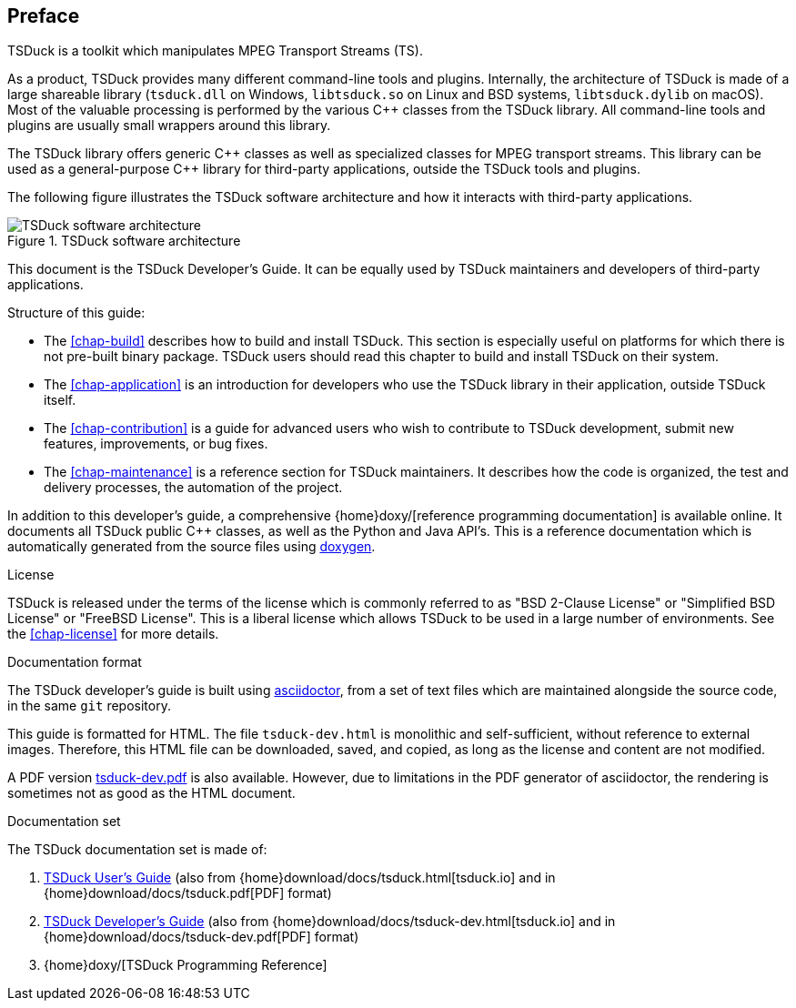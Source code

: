 //----------------------------------------------------------------------------
//
// TSDuck - The MPEG Transport Stream Toolkit
// Copyright (c) 2005-2024, Thierry Lelegard
// BSD-2-Clause license, see LICENSE.txt file or https://tsduck.io/license
//
//----------------------------------------------------------------------------

[#chap-preface]
[preface]
== Preface

TSDuck is a toolkit which manipulates MPEG Transport Streams (TS).

As a product, TSDuck provides many different command-line tools and plugins.
Internally, the architecture of TSDuck is made of a large shareable library
(`tsduck.dll` on Windows, `libtsduck.so` on Linux and BSD systems, `libtsduck.dylib` on macOS).
Most of the valuable processing is performed by the various {cpp} classes from the TSDuck library.
All command-line tools and plugins are usually small wrappers around this library.

The TSDuck library offers generic {cpp} classes as well as specialized classes for MPEG transport streams.
This library can be used as a general-purpose {cpp} library for third-party applications, outside the TSDuck tools and plugins.

The following figure illustrates the TSDuck software architecture and how it interacts with third-party applications.

.TSDuck software architecture
image::tsduck-soft-arch.png[align="center",alt="TSDuck software architecture"]

This document is the TSDuck Developer's Guide.
It can be equally used by TSDuck maintainers and developers of third-party applications.

Structure of this guide:

* The xref:chap-build[xrefstyle=short] describes how to build and install TSDuck.
  This section is especially useful on platforms for which there is not pre-built binary package.
  TSDuck users should read this chapter to build and install TSDuck on their system.
* The xref:chap-application[xrefstyle=short] is an introduction for developers who
  use the TSDuck library in their application, outside TSDuck itself.
* The xref:chap-contribution[xrefstyle=short] is a guide for advanced users who wish to
  contribute to TSDuck development, submit new features, improvements, or bug fixes.
* The xref:chap-maintenance[xrefstyle=short] is a reference section for TSDuck maintainers.
  It describes how the code is organized, the test and delivery processes, the automation
  of the project.

In addition to this developer's guide, a comprehensive
{home}doxy/[reference programming documentation] is available online.
It documents all TSDuck public {cpp} classes, as well as the Python and Java API's.
This is a reference documentation which is automatically generated from the source files
using https://doxygen.nl/[doxygen].

[.usage]
License

TSDuck is released under the terms of the license which is commonly referred to as
"BSD 2-Clause License" or "Simplified BSD License" or "FreeBSD License".
This is a liberal license which allows TSDuck to be used in a large number of environments.
See the xref:chap-license[xrefstyle=short] for more details.

[.usage]
Documentation format

The TSDuck developer's guide is built using https://asciidoctor.org[asciidoctor],
from a set of text files which are maintained alongside the source code, in the same `git` repository.

This guide is formatted for HTML.
The file `tsduck-dev.html` is monolithic and self-sufficient, without reference to external images.
Therefore, this HTML file can be downloaded, saved, and copied, as long as the license and content are not modified.

A PDF version xref:tsduck-dev.pdf[] is also available.
However, due to limitations in the PDF generator of asciidoctor, the rendering is sometimes not as good as the HTML document.

[.usage]
Documentation set

The TSDuck documentation set is made of:

[.compact-list]
1. xref:tsduck.html[TSDuck User's Guide]
   (also from {home}download/docs/tsduck.html[tsduck.io] and in {home}download/docs/tsduck.pdf[PDF] format)
2. xref:tsduck-dev.html[TSDuck Developer's Guide]
   (also from {home}download/docs/tsduck-dev.html[tsduck.io] and in {home}download/docs/tsduck-dev.pdf[PDF] format)
3. {home}doxy/[TSDuck Programming Reference]

